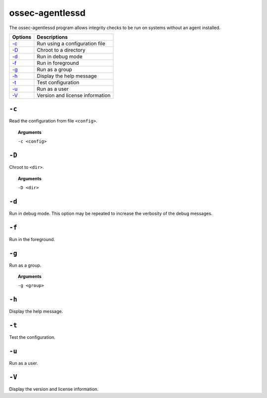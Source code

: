
.. _ossec-agentlessd:


ossec-agentlessd
================

The ossec-agentlessd program allows integrity checks to be run on systems without an agent installed.



+-------------------------------+---------------------------------+
| Options                       | Descriptions                    |
+===============================+=================================+
| `-c`_                         | Run using a configuration file  |
+-------------------------------+---------------------------------+
| `-D <#agentlessd-directory>`__| Chroot to a directory           |
+-------------------------------+---------------------------------+
| `-d <#agentlessd-debug>`__    | Run in debug mode               |
+-------------------------------+---------------------------------+
| `-f`_                         | Run in foreground               |
+-------------------------------+---------------------------------+
| `-g`_                         | Run as a group                  |
+-------------------------------+---------------------------------+
| `-h`_                         | Display the help message        |
+-------------------------------+---------------------------------+
| `-t`_                         | Test configuration              |
+-------------------------------+---------------------------------+
| `-u`_                         | Run as a user                   |
+-------------------------------+---------------------------------+
| `-V`_                         | Version and license information |
+-------------------------------+---------------------------------+



``-c``
------

Read the configuration from file ``<config>``.

.. topic:: Arguments

  ``-c <config>``


.. _agentlessd-directory:

``-D``
------

Chroot to ``<dir>``.

.. topic:: Arguments

  ``-D <dir>``


.. _agentlessd-debug:

``-d``
------

Run in debug mode. This option may be repeated to increase the verbosity of the debug messages.

``-f``
------

Run in the foreground.


``-g``
------

Run as a group.

.. topic:: Arguments

  ``-g <group>``


``-h``
------

Display the help message.

``-t``
------

Test the configuration.

``-u``
------

Run as a user.

``-V``
------

Display the version and license information.
